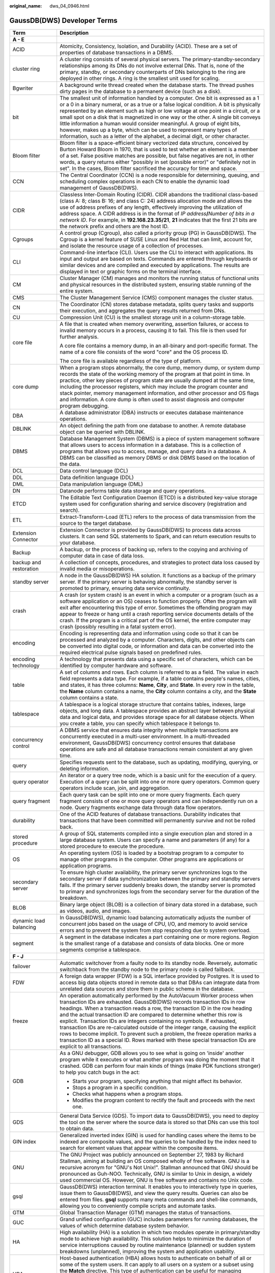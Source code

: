 :original_name: dws_04_0946.html

.. _dws_04_0946:

GaussDB(DWS) Developer Terms
============================

+-----------------------------------+--------------------------------------------------------------------------------------------------------------------------------------------------------------------------------------------------------------------------------------------------------------------------------------------------------------------------------------------------------------------------------------------------------------------------------------------------------------------------------------------------------------------------------------------------------------------------------------------------------------------------------------------------------------------------------------+
| Term                              | Description                                                                                                                                                                                                                                                                                                                                                                                                                                                                                                                                                                                                                                                                          |
+===================================+======================================================================================================================================================================================================================================================================================================================================================================================================================================================================================================================================================================================================================================================================================+
| **A - E**                         |                                                                                                                                                                                                                                                                                                                                                                                                                                                                                                                                                                                                                                                                                      |
+-----------------------------------+--------------------------------------------------------------------------------------------------------------------------------------------------------------------------------------------------------------------------------------------------------------------------------------------------------------------------------------------------------------------------------------------------------------------------------------------------------------------------------------------------------------------------------------------------------------------------------------------------------------------------------------------------------------------------------------+
| ACID                              | Atomicity, Consistency, Isolation, and Durability (ACID). These are a set of properties of database transactions in a DBMS.                                                                                                                                                                                                                                                                                                                                                                                                                                                                                                                                                          |
+-----------------------------------+--------------------------------------------------------------------------------------------------------------------------------------------------------------------------------------------------------------------------------------------------------------------------------------------------------------------------------------------------------------------------------------------------------------------------------------------------------------------------------------------------------------------------------------------------------------------------------------------------------------------------------------------------------------------------------------+
| cluster ring                      | A cluster ring consists of several physical servers. The primary-standby-secondary relationships among its DNs do not involve external DNs. That is, none of the primary, standby, or secondary counterparts of DNs belonging to the ring are deployed in other rings. A ring is the smallest unit used for scaling.                                                                                                                                                                                                                                                                                                                                                                 |
+-----------------------------------+--------------------------------------------------------------------------------------------------------------------------------------------------------------------------------------------------------------------------------------------------------------------------------------------------------------------------------------------------------------------------------------------------------------------------------------------------------------------------------------------------------------------------------------------------------------------------------------------------------------------------------------------------------------------------------------+
| Bgwriter                          | A background write thread created when the database starts. The thread pushes dirty pages in the database to a permanent device (such as a disk).                                                                                                                                                                                                                                                                                                                                                                                                                                                                                                                                    |
+-----------------------------------+--------------------------------------------------------------------------------------------------------------------------------------------------------------------------------------------------------------------------------------------------------------------------------------------------------------------------------------------------------------------------------------------------------------------------------------------------------------------------------------------------------------------------------------------------------------------------------------------------------------------------------------------------------------------------------------+
| bit                               | The smallest unit of information handled by a computer. One bit is expressed as a 1 or a 0 in a binary numeral, or as a true or a false logical condition. A bit is physically represented by an element such as high or low voltage at one point in a circuit, or a small spot on a disk that is magnetized in one way or the other. A single bit conveys little information a human would consider meaningful. A group of eight bits, however, makes up a byte, which can be used to represent many types of information, such as a letter of the alphabet, a decimal digit, or other character.                                                                                   |
+-----------------------------------+--------------------------------------------------------------------------------------------------------------------------------------------------------------------------------------------------------------------------------------------------------------------------------------------------------------------------------------------------------------------------------------------------------------------------------------------------------------------------------------------------------------------------------------------------------------------------------------------------------------------------------------------------------------------------------------+
| Bloom filter                      | Bloom filter is a space-efficient binary vectorized data structure, conceived by Burton Howard Bloom in 1970, that is used to test whether an element is a member of a set. False positive matches are possible, but false negatives are not, in other words, a query returns either "possibly in set (possible error)" or "definitely not in set". In the cases, Bloom filter sacrificed the accuracy for time and space.                                                                                                                                                                                                                                                           |
+-----------------------------------+--------------------------------------------------------------------------------------------------------------------------------------------------------------------------------------------------------------------------------------------------------------------------------------------------------------------------------------------------------------------------------------------------------------------------------------------------------------------------------------------------------------------------------------------------------------------------------------------------------------------------------------------------------------------------------------+
| CCN                               | The Central Coordinator (CCN) is a node responsible for determining, queuing, and scheduling complex operations in each CN to enable the dynamic load management of GaussDB(DWS).                                                                                                                                                                                                                                                                                                                                                                                                                                                                                                    |
+-----------------------------------+--------------------------------------------------------------------------------------------------------------------------------------------------------------------------------------------------------------------------------------------------------------------------------------------------------------------------------------------------------------------------------------------------------------------------------------------------------------------------------------------------------------------------------------------------------------------------------------------------------------------------------------------------------------------------------------+
| CIDR                              | Classless Inter-Domain Routing (CIDR). CIDR abandons the traditional class-based (class A: 8; class B: 16; and class C: 24) address allocation mode and allows the use of address prefixes of any length, effectively improving the utilization of address space. A CIDR address is in the format of *IP address*\ **/**\ *Number of bits in a network ID*. For example, in **192.168.23.35/21**, **21** indicates that the first 21 bits are the network prefix and others are the host ID.                                                                                                                                                                                         |
+-----------------------------------+--------------------------------------------------------------------------------------------------------------------------------------------------------------------------------------------------------------------------------------------------------------------------------------------------------------------------------------------------------------------------------------------------------------------------------------------------------------------------------------------------------------------------------------------------------------------------------------------------------------------------------------------------------------------------------------+
| Cgroups                           | A control group (Cgroup), also called a priority group (PG) in GaussDB(DWS). The Cgroup is a kernel feature of SUSE Linux and Red Hat that can limit, account for, and isolate the resource usage of a collection of processes.                                                                                                                                                                                                                                                                                                                                                                                                                                                      |
+-----------------------------------+--------------------------------------------------------------------------------------------------------------------------------------------------------------------------------------------------------------------------------------------------------------------------------------------------------------------------------------------------------------------------------------------------------------------------------------------------------------------------------------------------------------------------------------------------------------------------------------------------------------------------------------------------------------------------------------+
| CLI                               | Command-line interface (CLI). Users use the CLI to interact with applications. Its input and output are based on texts. Commands are entered through keyboards or similar devices and are compiled and executed by applications. The results are displayed in text or graphic forms on the terminal interface.                                                                                                                                                                                                                                                                                                                                                                       |
+-----------------------------------+--------------------------------------------------------------------------------------------------------------------------------------------------------------------------------------------------------------------------------------------------------------------------------------------------------------------------------------------------------------------------------------------------------------------------------------------------------------------------------------------------------------------------------------------------------------------------------------------------------------------------------------------------------------------------------------+
| CM                                | Cluster Manager (CM) manages and monitors the running status of functional units and physical resources in the distributed system, ensuring stable running of the entire system.                                                                                                                                                                                                                                                                                                                                                                                                                                                                                                     |
+-----------------------------------+--------------------------------------------------------------------------------------------------------------------------------------------------------------------------------------------------------------------------------------------------------------------------------------------------------------------------------------------------------------------------------------------------------------------------------------------------------------------------------------------------------------------------------------------------------------------------------------------------------------------------------------------------------------------------------------+
| CMS                               | The Cluster Management Service (CMS) component manages the cluster status.                                                                                                                                                                                                                                                                                                                                                                                                                                                                                                                                                                                                           |
+-----------------------------------+--------------------------------------------------------------------------------------------------------------------------------------------------------------------------------------------------------------------------------------------------------------------------------------------------------------------------------------------------------------------------------------------------------------------------------------------------------------------------------------------------------------------------------------------------------------------------------------------------------------------------------------------------------------------------------------+
| CN                                | The Coordinator (CN) stores database metadata, splits query tasks and supports their execution, and aggregates the query results returned from DNs.                                                                                                                                                                                                                                                                                                                                                                                                                                                                                                                                  |
+-----------------------------------+--------------------------------------------------------------------------------------------------------------------------------------------------------------------------------------------------------------------------------------------------------------------------------------------------------------------------------------------------------------------------------------------------------------------------------------------------------------------------------------------------------------------------------------------------------------------------------------------------------------------------------------------------------------------------------------+
| CU                                | Compression Unit (CU) is the smallest storage unit in a column-storage table.                                                                                                                                                                                                                                                                                                                                                                                                                                                                                                                                                                                                        |
+-----------------------------------+--------------------------------------------------------------------------------------------------------------------------------------------------------------------------------------------------------------------------------------------------------------------------------------------------------------------------------------------------------------------------------------------------------------------------------------------------------------------------------------------------------------------------------------------------------------------------------------------------------------------------------------------------------------------------------------+
| core file                         | A file that is created when memory overwriting, assertion failures, or access to invalid memory occurs in a process, causing it to fail. This file is then used for further analysis.                                                                                                                                                                                                                                                                                                                                                                                                                                                                                                |
|                                   |                                                                                                                                                                                                                                                                                                                                                                                                                                                                                                                                                                                                                                                                                      |
|                                   | A core file contains a memory dump, in an all-binary and port-specific format. The name of a core file consists of the word "core" and the OS process ID.                                                                                                                                                                                                                                                                                                                                                                                                                                                                                                                            |
|                                   |                                                                                                                                                                                                                                                                                                                                                                                                                                                                                                                                                                                                                                                                                      |
|                                   | The core file is available regardless of the type of platform.                                                                                                                                                                                                                                                                                                                                                                                                                                                                                                                                                                                                                       |
+-----------------------------------+--------------------------------------------------------------------------------------------------------------------------------------------------------------------------------------------------------------------------------------------------------------------------------------------------------------------------------------------------------------------------------------------------------------------------------------------------------------------------------------------------------------------------------------------------------------------------------------------------------------------------------------------------------------------------------------+
| core dump                         | When a program stops abnormally, the core dump, memory dump, or system dump records the state of the working memory of the program at that point in time. In practice, other key pieces of program state are usually dumped at the same time, including the processor registers, which may include the program counter and stack pointer, memory management information, and other processor and OS flags and information. A core dump is often used to assist diagnosis and computer program debugging.                                                                                                                                                                             |
+-----------------------------------+--------------------------------------------------------------------------------------------------------------------------------------------------------------------------------------------------------------------------------------------------------------------------------------------------------------------------------------------------------------------------------------------------------------------------------------------------------------------------------------------------------------------------------------------------------------------------------------------------------------------------------------------------------------------------------------+
| DBA                               | A database administrator (DBA) instructs or executes database maintenance operations.                                                                                                                                                                                                                                                                                                                                                                                                                                                                                                                                                                                                |
+-----------------------------------+--------------------------------------------------------------------------------------------------------------------------------------------------------------------------------------------------------------------------------------------------------------------------------------------------------------------------------------------------------------------------------------------------------------------------------------------------------------------------------------------------------------------------------------------------------------------------------------------------------------------------------------------------------------------------------------+
| DBLINK                            | An object defining the path from one database to another. A remote database object can be queried with DBLINK.                                                                                                                                                                                                                                                                                                                                                                                                                                                                                                                                                                       |
+-----------------------------------+--------------------------------------------------------------------------------------------------------------------------------------------------------------------------------------------------------------------------------------------------------------------------------------------------------------------------------------------------------------------------------------------------------------------------------------------------------------------------------------------------------------------------------------------------------------------------------------------------------------------------------------------------------------------------------------+
| DBMS                              | Database Management System (DBMS) is a piece of system management software that allows users to access information in a database. This is a collection of programs that allows you to access, manage, and query data in a database. A DBMS can be classified as memory DBMS or disk DBMS based on the location of the data.                                                                                                                                                                                                                                                                                                                                                          |
+-----------------------------------+--------------------------------------------------------------------------------------------------------------------------------------------------------------------------------------------------------------------------------------------------------------------------------------------------------------------------------------------------------------------------------------------------------------------------------------------------------------------------------------------------------------------------------------------------------------------------------------------------------------------------------------------------------------------------------------+
| DCL                               | Data control language (DCL)                                                                                                                                                                                                                                                                                                                                                                                                                                                                                                                                                                                                                                                          |
+-----------------------------------+--------------------------------------------------------------------------------------------------------------------------------------------------------------------------------------------------------------------------------------------------------------------------------------------------------------------------------------------------------------------------------------------------------------------------------------------------------------------------------------------------------------------------------------------------------------------------------------------------------------------------------------------------------------------------------------+
| DDL                               | Data definition language (DDL)                                                                                                                                                                                                                                                                                                                                                                                                                                                                                                                                                                                                                                                       |
+-----------------------------------+--------------------------------------------------------------------------------------------------------------------------------------------------------------------------------------------------------------------------------------------------------------------------------------------------------------------------------------------------------------------------------------------------------------------------------------------------------------------------------------------------------------------------------------------------------------------------------------------------------------------------------------------------------------------------------------+
| DML                               | Data manipulation language (DML)                                                                                                                                                                                                                                                                                                                                                                                                                                                                                                                                                                                                                                                     |
+-----------------------------------+--------------------------------------------------------------------------------------------------------------------------------------------------------------------------------------------------------------------------------------------------------------------------------------------------------------------------------------------------------------------------------------------------------------------------------------------------------------------------------------------------------------------------------------------------------------------------------------------------------------------------------------------------------------------------------------+
| DN                                | Datanode performs table data storage and query operations.                                                                                                                                                                                                                                                                                                                                                                                                                                                                                                                                                                                                                           |
+-----------------------------------+--------------------------------------------------------------------------------------------------------------------------------------------------------------------------------------------------------------------------------------------------------------------------------------------------------------------------------------------------------------------------------------------------------------------------------------------------------------------------------------------------------------------------------------------------------------------------------------------------------------------------------------------------------------------------------------+
| ETCD                              | The Editable Text Configuration Daemon (ETCD) is a distributed key-value storage system used for configuration sharing and service discovery (registration and search).                                                                                                                                                                                                                                                                                                                                                                                                                                                                                                              |
+-----------------------------------+--------------------------------------------------------------------------------------------------------------------------------------------------------------------------------------------------------------------------------------------------------------------------------------------------------------------------------------------------------------------------------------------------------------------------------------------------------------------------------------------------------------------------------------------------------------------------------------------------------------------------------------------------------------------------------------+
| ETL                               | Extract-Transform-Load (ETL) refers to the process of data transmission from the source to the target database.                                                                                                                                                                                                                                                                                                                                                                                                                                                                                                                                                                      |
+-----------------------------------+--------------------------------------------------------------------------------------------------------------------------------------------------------------------------------------------------------------------------------------------------------------------------------------------------------------------------------------------------------------------------------------------------------------------------------------------------------------------------------------------------------------------------------------------------------------------------------------------------------------------------------------------------------------------------------------+
| Extension Connector               | Extension Connector is provided by GaussDB(DWS) to process data across clusters. It can send SQL statements to Spark, and can return execution results to your database.                                                                                                                                                                                                                                                                                                                                                                                                                                                                                                             |
+-----------------------------------+--------------------------------------------------------------------------------------------------------------------------------------------------------------------------------------------------------------------------------------------------------------------------------------------------------------------------------------------------------------------------------------------------------------------------------------------------------------------------------------------------------------------------------------------------------------------------------------------------------------------------------------------------------------------------------------+
| Backup                            | A backup, or the process of backing up, refers to the copying and archiving of computer data in case of data loss.                                                                                                                                                                                                                                                                                                                                                                                                                                                                                                                                                                   |
+-----------------------------------+--------------------------------------------------------------------------------------------------------------------------------------------------------------------------------------------------------------------------------------------------------------------------------------------------------------------------------------------------------------------------------------------------------------------------------------------------------------------------------------------------------------------------------------------------------------------------------------------------------------------------------------------------------------------------------------+
| backup and restoration            | A collection of concepts, procedures, and strategies to protect data loss caused by invalid media or misoperations.                                                                                                                                                                                                                                                                                                                                                                                                                                                                                                                                                                  |
+-----------------------------------+--------------------------------------------------------------------------------------------------------------------------------------------------------------------------------------------------------------------------------------------------------------------------------------------------------------------------------------------------------------------------------------------------------------------------------------------------------------------------------------------------------------------------------------------------------------------------------------------------------------------------------------------------------------------------------------+
| standby server                    | A node in the GaussDB(DWS) HA solution. It functions as a backup of the primary server. If the primary server is behaving abnormally, the standby server is promoted to primary, ensuring data service continuity.                                                                                                                                                                                                                                                                                                                                                                                                                                                                   |
+-----------------------------------+--------------------------------------------------------------------------------------------------------------------------------------------------------------------------------------------------------------------------------------------------------------------------------------------------------------------------------------------------------------------------------------------------------------------------------------------------------------------------------------------------------------------------------------------------------------------------------------------------------------------------------------------------------------------------------------+
| crash                             | A crash (or system crash) is an event in which a computer or a program (such as a software application or an OS) ceases to function properly. Often the program will exit after encountering this type of error. Sometimes the offending program may appear to freeze or hang until a crash reporting service documents details of the crash. If the program is a critical part of the OS kernel, the entire computer may crash (possibly resulting in a fatal system error).                                                                                                                                                                                                        |
+-----------------------------------+--------------------------------------------------------------------------------------------------------------------------------------------------------------------------------------------------------------------------------------------------------------------------------------------------------------------------------------------------------------------------------------------------------------------------------------------------------------------------------------------------------------------------------------------------------------------------------------------------------------------------------------------------------------------------------------+
| encoding                          | Encoding is representing data and information using code so that it can be processed and analyzed by a computer. Characters, digits, and other objects can be converted into digital code, or information and data can be converted into the required electrical pulse signals based on predefined rules.                                                                                                                                                                                                                                                                                                                                                                            |
+-----------------------------------+--------------------------------------------------------------------------------------------------------------------------------------------------------------------------------------------------------------------------------------------------------------------------------------------------------------------------------------------------------------------------------------------------------------------------------------------------------------------------------------------------------------------------------------------------------------------------------------------------------------------------------------------------------------------------------------+
| encoding technology               | A technology that presents data using a specific set of characters, which can be identified by computer hardware and software.                                                                                                                                                                                                                                                                                                                                                                                                                                                                                                                                                       |
+-----------------------------------+--------------------------------------------------------------------------------------------------------------------------------------------------------------------------------------------------------------------------------------------------------------------------------------------------------------------------------------------------------------------------------------------------------------------------------------------------------------------------------------------------------------------------------------------------------------------------------------------------------------------------------------------------------------------------------------+
| table                             | A set of columns and rows. Each column is referred to as a field. The value in each field represents a data type. For example, if a table contains people's names, cities, and states, it has three columns: **Name**, **City**, and **State**. In every row in the table, the **Name** column contains a name, the **City** column contains a city, and the **State** column contains a state.                                                                                                                                                                                                                                                                                      |
+-----------------------------------+--------------------------------------------------------------------------------------------------------------------------------------------------------------------------------------------------------------------------------------------------------------------------------------------------------------------------------------------------------------------------------------------------------------------------------------------------------------------------------------------------------------------------------------------------------------------------------------------------------------------------------------------------------------------------------------+
| tablespace                        | A tablespace is a logical storage structure that contains tables, indexes, large objects, and long data. A tablespace provides an abstract layer between physical data and logical data, and provides storage space for all database objects. When you create a table, you can specify which tablespace it belongs to.                                                                                                                                                                                                                                                                                                                                                               |
+-----------------------------------+--------------------------------------------------------------------------------------------------------------------------------------------------------------------------------------------------------------------------------------------------------------------------------------------------------------------------------------------------------------------------------------------------------------------------------------------------------------------------------------------------------------------------------------------------------------------------------------------------------------------------------------------------------------------------------------+
| concurrency control               | A DBMS service that ensures data integrity when multiple transactions are concurrently executed in a multi-user environment. In a multi-threaded environment, GaussDB(DWS) concurrency control ensures that database operations are safe and all database transactions remain consistent at any given time.                                                                                                                                                                                                                                                                                                                                                                          |
+-----------------------------------+--------------------------------------------------------------------------------------------------------------------------------------------------------------------------------------------------------------------------------------------------------------------------------------------------------------------------------------------------------------------------------------------------------------------------------------------------------------------------------------------------------------------------------------------------------------------------------------------------------------------------------------------------------------------------------------+
| query                             | Specifies requests sent to the database, such as updating, modifying, querying, or deleting information.                                                                                                                                                                                                                                                                                                                                                                                                                                                                                                                                                                             |
+-----------------------------------+--------------------------------------------------------------------------------------------------------------------------------------------------------------------------------------------------------------------------------------------------------------------------------------------------------------------------------------------------------------------------------------------------------------------------------------------------------------------------------------------------------------------------------------------------------------------------------------------------------------------------------------------------------------------------------------+
| query operator                    | An iterator or a query tree node, which is a basic unit for the execution of a query. Execution of a query can be split into one or more query operators. Common query operators include scan, join, and aggregation.                                                                                                                                                                                                                                                                                                                                                                                                                                                                |
+-----------------------------------+--------------------------------------------------------------------------------------------------------------------------------------------------------------------------------------------------------------------------------------------------------------------------------------------------------------------------------------------------------------------------------------------------------------------------------------------------------------------------------------------------------------------------------------------------------------------------------------------------------------------------------------------------------------------------------------+
| query fragment                    | Each query task can be split into one or more query fragments. Each query fragment consists of one or more query operators and can independently run on a node. Query fragments exchange data through data flow operators.                                                                                                                                                                                                                                                                                                                                                                                                                                                           |
+-----------------------------------+--------------------------------------------------------------------------------------------------------------------------------------------------------------------------------------------------------------------------------------------------------------------------------------------------------------------------------------------------------------------------------------------------------------------------------------------------------------------------------------------------------------------------------------------------------------------------------------------------------------------------------------------------------------------------------------+
| durability                        | One of the ACID features of database transactions. Durability indicates that transactions that have been committed will permanently survive and not be rolled back.                                                                                                                                                                                                                                                                                                                                                                                                                                                                                                                  |
+-----------------------------------+--------------------------------------------------------------------------------------------------------------------------------------------------------------------------------------------------------------------------------------------------------------------------------------------------------------------------------------------------------------------------------------------------------------------------------------------------------------------------------------------------------------------------------------------------------------------------------------------------------------------------------------------------------------------------------------+
| stored procedure                  | A group of SQL statements compiled into a single execution plan and stored in a large database system. Users can specify a name and parameters (if any) for a stored procedure to execute the procedure.                                                                                                                                                                                                                                                                                                                                                                                                                                                                             |
+-----------------------------------+--------------------------------------------------------------------------------------------------------------------------------------------------------------------------------------------------------------------------------------------------------------------------------------------------------------------------------------------------------------------------------------------------------------------------------------------------------------------------------------------------------------------------------------------------------------------------------------------------------------------------------------------------------------------------------------+
| OS                                | An operating system (OS) is loaded by a bootstrap program to a computer to manage other programs in the computer. Other programs are applications or application programs.                                                                                                                                                                                                                                                                                                                                                                                                                                                                                                           |
+-----------------------------------+--------------------------------------------------------------------------------------------------------------------------------------------------------------------------------------------------------------------------------------------------------------------------------------------------------------------------------------------------------------------------------------------------------------------------------------------------------------------------------------------------------------------------------------------------------------------------------------------------------------------------------------------------------------------------------------+
| secondary server                  | To ensure high cluster availability, the primary server synchronizes logs to the secondary server if data synchronization between the primary and standby servers fails. If the primary server suddenly breaks down, the standby server is promoted to primary and synchronizes logs from the secondary server for the duration of the breakdown.                                                                                                                                                                                                                                                                                                                                    |
+-----------------------------------+--------------------------------------------------------------------------------------------------------------------------------------------------------------------------------------------------------------------------------------------------------------------------------------------------------------------------------------------------------------------------------------------------------------------------------------------------------------------------------------------------------------------------------------------------------------------------------------------------------------------------------------------------------------------------------------+
| BLOB                              | Binary large object (BLOB) is a collection of binary data stored in a database, such as videos, audio, and images.                                                                                                                                                                                                                                                                                                                                                                                                                                                                                                                                                                   |
+-----------------------------------+--------------------------------------------------------------------------------------------------------------------------------------------------------------------------------------------------------------------------------------------------------------------------------------------------------------------------------------------------------------------------------------------------------------------------------------------------------------------------------------------------------------------------------------------------------------------------------------------------------------------------------------------------------------------------------------+
| dynamic load balancing            | In GaussDB(DWS), dynamic load balancing automatically adjusts the number of concurrent jobs based on the usage of CPU, I/O, and memory to avoid service errors and to prevent the system from stop responding due to system overload.                                                                                                                                                                                                                                                                                                                                                                                                                                                |
+-----------------------------------+--------------------------------------------------------------------------------------------------------------------------------------------------------------------------------------------------------------------------------------------------------------------------------------------------------------------------------------------------------------------------------------------------------------------------------------------------------------------------------------------------------------------------------------------------------------------------------------------------------------------------------------------------------------------------------------+
| segment                           | A segment in the database indicates a part containing one or more regions. Region is the smallest range of a database and consists of data blocks. One or more segments comprise a tablespace.                                                                                                                                                                                                                                                                                                                                                                                                                                                                                       |
+-----------------------------------+--------------------------------------------------------------------------------------------------------------------------------------------------------------------------------------------------------------------------------------------------------------------------------------------------------------------------------------------------------------------------------------------------------------------------------------------------------------------------------------------------------------------------------------------------------------------------------------------------------------------------------------------------------------------------------------+
| **F - J**                         |                                                                                                                                                                                                                                                                                                                                                                                                                                                                                                                                                                                                                                                                                      |
+-----------------------------------+--------------------------------------------------------------------------------------------------------------------------------------------------------------------------------------------------------------------------------------------------------------------------------------------------------------------------------------------------------------------------------------------------------------------------------------------------------------------------------------------------------------------------------------------------------------------------------------------------------------------------------------------------------------------------------------+
| failover                          | Automatic switchover from a faulty node to its standby node. Reversely, automatic switchback from the standby node to the primary node is called failback.                                                                                                                                                                                                                                                                                                                                                                                                                                                                                                                           |
+-----------------------------------+--------------------------------------------------------------------------------------------------------------------------------------------------------------------------------------------------------------------------------------------------------------------------------------------------------------------------------------------------------------------------------------------------------------------------------------------------------------------------------------------------------------------------------------------------------------------------------------------------------------------------------------------------------------------------------------+
| FDW                               | A foreign data wrapper (FDW) is a SQL interface provided by Postgres. It is used to access big data objects stored in remote data so that DBAs can integrate data from unrelated data sources and store them in public schema in the database.                                                                                                                                                                                                                                                                                                                                                                                                                                       |
+-----------------------------------+--------------------------------------------------------------------------------------------------------------------------------------------------------------------------------------------------------------------------------------------------------------------------------------------------------------------------------------------------------------------------------------------------------------------------------------------------------------------------------------------------------------------------------------------------------------------------------------------------------------------------------------------------------------------------------------+
| freeze                            | An operation automatically performed by the AutoVacuum Worker process when transaction IDs are exhausted. GaussDB(DWS) records transaction IDs in row headings. When a transaction reads a row, the transaction ID in the row heading and the actual transaction ID are compared to determine whether this row is explicit. Transaction IDs are integers containing no symbols. If exhausted, transaction IDs are re-calculated outside of the integer range, causing the explicit rows to become implicit. To prevent such a problem, the freeze operation marks a transaction ID as a special ID. Rows marked with these special transaction IDs are explicit to all transactions. |
+-----------------------------------+--------------------------------------------------------------------------------------------------------------------------------------------------------------------------------------------------------------------------------------------------------------------------------------------------------------------------------------------------------------------------------------------------------------------------------------------------------------------------------------------------------------------------------------------------------------------------------------------------------------------------------------------------------------------------------------+
| GDB                               | As a GNU debugger, GDB allows you to see what is going on 'inside' another program while it executes or what another program was doing the moment that it crashed. GDB can perform four main kinds of things (make PDK functions stronger) to help you catch bugs in the act:                                                                                                                                                                                                                                                                                                                                                                                                        |
|                                   |                                                                                                                                                                                                                                                                                                                                                                                                                                                                                                                                                                                                                                                                                      |
|                                   | -  Starts your program, specifying anything that might affect its behavior.                                                                                                                                                                                                                                                                                                                                                                                                                                                                                                                                                                                                          |
|                                   |                                                                                                                                                                                                                                                                                                                                                                                                                                                                                                                                                                                                                                                                                      |
|                                   | -  Stops a program in a specific condition.                                                                                                                                                                                                                                                                                                                                                                                                                                                                                                                                                                                                                                          |
|                                   |                                                                                                                                                                                                                                                                                                                                                                                                                                                                                                                                                                                                                                                                                      |
|                                   | -  Checks what happens when a program stops.                                                                                                                                                                                                                                                                                                                                                                                                                                                                                                                                                                                                                                         |
|                                   |                                                                                                                                                                                                                                                                                                                                                                                                                                                                                                                                                                                                                                                                                      |
|                                   | -  Modifies the program content to rectify the fault and proceeds with the next one.                                                                                                                                                                                                                                                                                                                                                                                                                                                                                                                                                                                                 |
+-----------------------------------+--------------------------------------------------------------------------------------------------------------------------------------------------------------------------------------------------------------------------------------------------------------------------------------------------------------------------------------------------------------------------------------------------------------------------------------------------------------------------------------------------------------------------------------------------------------------------------------------------------------------------------------------------------------------------------------+
| GDS                               | General Data Service (GDS). To import data to GaussDB(DWS), you need to deploy the tool on the server where the source data is stored so that DNs can use this tool to obtain data.                                                                                                                                                                                                                                                                                                                                                                                                                                                                                                  |
+-----------------------------------+--------------------------------------------------------------------------------------------------------------------------------------------------------------------------------------------------------------------------------------------------------------------------------------------------------------------------------------------------------------------------------------------------------------------------------------------------------------------------------------------------------------------------------------------------------------------------------------------------------------------------------------------------------------------------------------+
| GIN index                         | Generalized inverted index (GIN) is used for handling cases where the items to be indexed are composite values, and the queries to be handled by the index need to search for element values that appear within the composite items.                                                                                                                                                                                                                                                                                                                                                                                                                                                 |
+-----------------------------------+--------------------------------------------------------------------------------------------------------------------------------------------------------------------------------------------------------------------------------------------------------------------------------------------------------------------------------------------------------------------------------------------------------------------------------------------------------------------------------------------------------------------------------------------------------------------------------------------------------------------------------------------------------------------------------------+
| GNU                               | The GNU Project was publicly announced on September 27, 1983 by Richard Stallman, aiming at building an OS composed wholly of free software. GNU is a recursive acronym for "GNU's Not Unix!". Stallman announced that GNU should be pronounced as Guh-NOO. Technically, GNU is similar to Unix in design, a widely used commercial OS. However, GNU is free software and contains no Unix code.                                                                                                                                                                                                                                                                                     |
+-----------------------------------+--------------------------------------------------------------------------------------------------------------------------------------------------------------------------------------------------------------------------------------------------------------------------------------------------------------------------------------------------------------------------------------------------------------------------------------------------------------------------------------------------------------------------------------------------------------------------------------------------------------------------------------------------------------------------------------+
| gsql                              | GaussDB(DWS) interaction terminal. It enables you to interactively type in queries, issue them to GaussDB(DWS), and view the query results. Queries can also be entered from files. **gsql** supports many meta commands and shell-like commands, allowing you to conveniently compile scripts and automate tasks.                                                                                                                                                                                                                                                                                                                                                                   |
+-----------------------------------+--------------------------------------------------------------------------------------------------------------------------------------------------------------------------------------------------------------------------------------------------------------------------------------------------------------------------------------------------------------------------------------------------------------------------------------------------------------------------------------------------------------------------------------------------------------------------------------------------------------------------------------------------------------------------------------+
| GTM                               | Global Transaction Manager (GTM) manages the status of transactions.                                                                                                                                                                                                                                                                                                                                                                                                                                                                                                                                                                                                                 |
+-----------------------------------+--------------------------------------------------------------------------------------------------------------------------------------------------------------------------------------------------------------------------------------------------------------------------------------------------------------------------------------------------------------------------------------------------------------------------------------------------------------------------------------------------------------------------------------------------------------------------------------------------------------------------------------------------------------------------------------+
| GUC                               | Grand unified configuration (GUC) includes parameters for running databases, the values of which determine database system behavior.                                                                                                                                                                                                                                                                                                                                                                                                                                                                                                                                                 |
+-----------------------------------+--------------------------------------------------------------------------------------------------------------------------------------------------------------------------------------------------------------------------------------------------------------------------------------------------------------------------------------------------------------------------------------------------------------------------------------------------------------------------------------------------------------------------------------------------------------------------------------------------------------------------------------------------------------------------------------+
| HA                                | High availability (HA) is a solution in which two modules operate in primary/standby mode to achieve high availability. This solution helps to minimize the duration of service interruptions caused by routine maintenance (planned) or sudden system breakdowns (unplanned), improving the system and application usability.                                                                                                                                                                                                                                                                                                                                                       |
+-----------------------------------+--------------------------------------------------------------------------------------------------------------------------------------------------------------------------------------------------------------------------------------------------------------------------------------------------------------------------------------------------------------------------------------------------------------------------------------------------------------------------------------------------------------------------------------------------------------------------------------------------------------------------------------------------------------------------------------+
| HBA                               | Host-based authentication (HBA) allows hosts to authenticate on behalf of all or some of the system users. It can apply to all users on a system or a subset using the **Match** directive. This type of authentication can be useful for managing computing clusters and other fairly homogenous pools of machines. In all, three files on the server and one on the client must be modified to prepare for host-based authentication.                                                                                                                                                                                                                                              |
+-----------------------------------+--------------------------------------------------------------------------------------------------------------------------------------------------------------------------------------------------------------------------------------------------------------------------------------------------------------------------------------------------------------------------------------------------------------------------------------------------------------------------------------------------------------------------------------------------------------------------------------------------------------------------------------------------------------------------------------+
| HDFS                              | Hadoop Distributed File System (HDFS) is a subproject of Apache Hadoop. HDFS is highly fault tolerant and is designed to run on low-end hardware. The HDFS provides high-throughput access to large data sets and is ideal for applications having large data sets.                                                                                                                                                                                                                                                                                                                                                                                                                  |
+-----------------------------------+--------------------------------------------------------------------------------------------------------------------------------------------------------------------------------------------------------------------------------------------------------------------------------------------------------------------------------------------------------------------------------------------------------------------------------------------------------------------------------------------------------------------------------------------------------------------------------------------------------------------------------------------------------------------------------------+
| server                            | A combination of hardware and software designed for providing clients with services. This word alone refers to the computer running the server OS, or the software or dedicated hardware providing services.                                                                                                                                                                                                                                                                                                                                                                                                                                                                         |
+-----------------------------------+--------------------------------------------------------------------------------------------------------------------------------------------------------------------------------------------------------------------------------------------------------------------------------------------------------------------------------------------------------------------------------------------------------------------------------------------------------------------------------------------------------------------------------------------------------------------------------------------------------------------------------------------------------------------------------------+
| advanced package                  | Logical and functional stored procedures and functions provided by GaussDB(DWS).                                                                                                                                                                                                                                                                                                                                                                                                                                                                                                                                                                                                     |
+-----------------------------------+--------------------------------------------------------------------------------------------------------------------------------------------------------------------------------------------------------------------------------------------------------------------------------------------------------------------------------------------------------------------------------------------------------------------------------------------------------------------------------------------------------------------------------------------------------------------------------------------------------------------------------------------------------------------------------------+
| isolation                         | One of the ACID features of database transactions. Isolation means that the operations inside a transaction and data used are isolated from other concurrent transactions. The concurrent transactions do not affect each other.                                                                                                                                                                                                                                                                                                                                                                                                                                                     |
+-----------------------------------+--------------------------------------------------------------------------------------------------------------------------------------------------------------------------------------------------------------------------------------------------------------------------------------------------------------------------------------------------------------------------------------------------------------------------------------------------------------------------------------------------------------------------------------------------------------------------------------------------------------------------------------------------------------------------------------+
| relational database               | A database created using a relational model. It processes data using methods of set algebra.                                                                                                                                                                                                                                                                                                                                                                                                                                                                                                                                                                                         |
+-----------------------------------+--------------------------------------------------------------------------------------------------------------------------------------------------------------------------------------------------------------------------------------------------------------------------------------------------------------------------------------------------------------------------------------------------------------------------------------------------------------------------------------------------------------------------------------------------------------------------------------------------------------------------------------------------------------------------------------+
| archive thread                    | A thread started when the archive function is enabled on a database. The thread archives database logs to a specified path.                                                                                                                                                                                                                                                                                                                                                                                                                                                                                                                                                          |
+-----------------------------------+--------------------------------------------------------------------------------------------------------------------------------------------------------------------------------------------------------------------------------------------------------------------------------------------------------------------------------------------------------------------------------------------------------------------------------------------------------------------------------------------------------------------------------------------------------------------------------------------------------------------------------------------------------------------------------------+
| failover                          | The automatic substitution of a functionally equivalent system component for a failed one. The system component can be a processor, server, network, or database.                                                                                                                                                                                                                                                                                                                                                                                                                                                                                                                    |
+-----------------------------------+--------------------------------------------------------------------------------------------------------------------------------------------------------------------------------------------------------------------------------------------------------------------------------------------------------------------------------------------------------------------------------------------------------------------------------------------------------------------------------------------------------------------------------------------------------------------------------------------------------------------------------------------------------------------------------------+
| environment variable              | An environment variable defines the part of the environment in which a process runs. For example, it can define the part of the environment as the main directory, command search path, terminal that is in use, or the current time zone.                                                                                                                                                                                                                                                                                                                                                                                                                                           |
+-----------------------------------+--------------------------------------------------------------------------------------------------------------------------------------------------------------------------------------------------------------------------------------------------------------------------------------------------------------------------------------------------------------------------------------------------------------------------------------------------------------------------------------------------------------------------------------------------------------------------------------------------------------------------------------------------------------------------------------+
| checkpoint                        | A mechanism that stores data in the database memory to disks at a certain time. GaussDB(DWS) periodically stores the data of committed and uncommitted transactions to disks. The data and redo logs can be used for database restoration if a database restarts or breaks down.                                                                                                                                                                                                                                                                                                                                                                                                     |
+-----------------------------------+--------------------------------------------------------------------------------------------------------------------------------------------------------------------------------------------------------------------------------------------------------------------------------------------------------------------------------------------------------------------------------------------------------------------------------------------------------------------------------------------------------------------------------------------------------------------------------------------------------------------------------------------------------------------------------------+
| encryption                        | A function hiding information content during data transmission to prevent the unauthorized use of the information.                                                                                                                                                                                                                                                                                                                                                                                                                                                                                                                                                                   |
+-----------------------------------+--------------------------------------------------------------------------------------------------------------------------------------------------------------------------------------------------------------------------------------------------------------------------------------------------------------------------------------------------------------------------------------------------------------------------------------------------------------------------------------------------------------------------------------------------------------------------------------------------------------------------------------------------------------------------------------+
| node                              | Cluster nodes (or nodes) are physical and virtual severs that make up the GaussDB(DWS) cluster environment.                                                                                                                                                                                                                                                                                                                                                                                                                                                                                                                                                                          |
+-----------------------------------+--------------------------------------------------------------------------------------------------------------------------------------------------------------------------------------------------------------------------------------------------------------------------------------------------------------------------------------------------------------------------------------------------------------------------------------------------------------------------------------------------------------------------------------------------------------------------------------------------------------------------------------------------------------------------------------+
| error correction                  | A technique that automatically detects and corrects errors in software and data streams to improve system stability and reliability.                                                                                                                                                                                                                                                                                                                                                                                                                                                                                                                                                 |
+-----------------------------------+--------------------------------------------------------------------------------------------------------------------------------------------------------------------------------------------------------------------------------------------------------------------------------------------------------------------------------------------------------------------------------------------------------------------------------------------------------------------------------------------------------------------------------------------------------------------------------------------------------------------------------------------------------------------------------------+
| process                           | An instance of a computer program that is being executed. A process may be made up of multiple threads of execution. Other processes cannot use a thread occupied by the process.                                                                                                                                                                                                                                                                                                                                                                                                                                                                                                    |
+-----------------------------------+--------------------------------------------------------------------------------------------------------------------------------------------------------------------------------------------------------------------------------------------------------------------------------------------------------------------------------------------------------------------------------------------------------------------------------------------------------------------------------------------------------------------------------------------------------------------------------------------------------------------------------------------------------------------------------------+
| PITR                              | Point-In-Time Recovery (PITR) is a backup and restoration feature of GaussDB(DWS). Data can be restored to a specified point in time if backup data and WAL logs are normal.                                                                                                                                                                                                                                                                                                                                                                                                                                                                                                         |
+-----------------------------------+--------------------------------------------------------------------------------------------------------------------------------------------------------------------------------------------------------------------------------------------------------------------------------------------------------------------------------------------------------------------------------------------------------------------------------------------------------------------------------------------------------------------------------------------------------------------------------------------------------------------------------------------------------------------------------------+
| record                            | In a relational database, a record corresponds to data in each row of a table.                                                                                                                                                                                                                                                                                                                                                                                                                                                                                                                                                                                                       |
+-----------------------------------+--------------------------------------------------------------------------------------------------------------------------------------------------------------------------------------------------------------------------------------------------------------------------------------------------------------------------------------------------------------------------------------------------------------------------------------------------------------------------------------------------------------------------------------------------------------------------------------------------------------------------------------------------------------------------------------+
| cluster                           | A cluster is an independent system consisting of servers and other resources, ensuring high availability. In certain conditions, clusters can implement load balancing and concurrent processing of transactions.                                                                                                                                                                                                                                                                                                                                                                                                                                                                    |
+-----------------------------------+--------------------------------------------------------------------------------------------------------------------------------------------------------------------------------------------------------------------------------------------------------------------------------------------------------------------------------------------------------------------------------------------------------------------------------------------------------------------------------------------------------------------------------------------------------------------------------------------------------------------------------------------------------------------------------------+
| **K - O**                         |                                                                                                                                                                                                                                                                                                                                                                                                                                                                                                                                                                                                                                                                                      |
+-----------------------------------+--------------------------------------------------------------------------------------------------------------------------------------------------------------------------------------------------------------------------------------------------------------------------------------------------------------------------------------------------------------------------------------------------------------------------------------------------------------------------------------------------------------------------------------------------------------------------------------------------------------------------------------------------------------------------------------+
| LLVM                              | LLVM is short for Low Level Virtual Machine. Low Level Virtual Machine (LLVM) is a compiler framework written in C++ and is designed to optimize the compile-time, link-time, run-time, and idle-time of programs that are written in arbitrary programming languages. It is open to developers and compatible with existing scripts.                                                                                                                                                                                                                                                                                                                                                |
|                                   |                                                                                                                                                                                                                                                                                                                                                                                                                                                                                                                                                                                                                                                                                      |
|                                   | GaussDB(DWS) LLVM dynamic compilation can be used to generate customized machine code for each query to replace original common functions. Query performance is improved by reducing redundant judgment conditions and virtual function invocation, and by making local data more accurate during actual queries.                                                                                                                                                                                                                                                                                                                                                                    |
+-----------------------------------+--------------------------------------------------------------------------------------------------------------------------------------------------------------------------------------------------------------------------------------------------------------------------------------------------------------------------------------------------------------------------------------------------------------------------------------------------------------------------------------------------------------------------------------------------------------------------------------------------------------------------------------------------------------------------------------+
| LVS                               | Linux Virtual Server (LVS), a virtual server cluster system, is used for balancing the load of a cluster.                                                                                                                                                                                                                                                                                                                                                                                                                                                                                                                                                                            |
+-----------------------------------+--------------------------------------------------------------------------------------------------------------------------------------------------------------------------------------------------------------------------------------------------------------------------------------------------------------------------------------------------------------------------------------------------------------------------------------------------------------------------------------------------------------------------------------------------------------------------------------------------------------------------------------------------------------------------------------+
| logical replication               | Data synchronization mode between primary and standby databases or between two clusters. Different from physical replication which replays physical logs, logical replication transfers logical logs between two clusters or synchronizes data through SQL statements in logical logs.                                                                                                                                                                                                                                                                                                                                                                                               |
+-----------------------------------+--------------------------------------------------------------------------------------------------------------------------------------------------------------------------------------------------------------------------------------------------------------------------------------------------------------------------------------------------------------------------------------------------------------------------------------------------------------------------------------------------------------------------------------------------------------------------------------------------------------------------------------------------------------------------------------+
| logical log                       | Logs recording database changes made through SQL statements. Generally, the changes are logged at the row level. Logical logs are different from physical logs that record changes of physical pages.                                                                                                                                                                                                                                                                                                                                                                                                                                                                                |
+-----------------------------------+--------------------------------------------------------------------------------------------------------------------------------------------------------------------------------------------------------------------------------------------------------------------------------------------------------------------------------------------------------------------------------------------------------------------------------------------------------------------------------------------------------------------------------------------------------------------------------------------------------------------------------------------------------------------------------------+
| logical decoding                  | Logic decoding is a process of extracting all permanent changes in database tables into a clear and easy-to-understand format by decoding Xlogs.                                                                                                                                                                                                                                                                                                                                                                                                                                                                                                                                     |
+-----------------------------------+--------------------------------------------------------------------------------------------------------------------------------------------------------------------------------------------------------------------------------------------------------------------------------------------------------------------------------------------------------------------------------------------------------------------------------------------------------------------------------------------------------------------------------------------------------------------------------------------------------------------------------------------------------------------------------------+
| logical replication slot          | In a logical replication process, logic replication slots are used to prevent Xlogs from being reclaimed by the system or **VACUUM**. In GaussDB(DWS), a logical replication slot is an object that records logical decoding positions. It can be created, deleted, read, and pushed by invoking SQL functions.                                                                                                                                                                                                                                                                                                                                                                      |
+-----------------------------------+--------------------------------------------------------------------------------------------------------------------------------------------------------------------------------------------------------------------------------------------------------------------------------------------------------------------------------------------------------------------------------------------------------------------------------------------------------------------------------------------------------------------------------------------------------------------------------------------------------------------------------------------------------------------------------------+
| MPP                               | Massive Parallel Processing (MPP) refers to cluster architecture that consists of multiple machines. The architecture is also called a cluster system.                                                                                                                                                                                                                                                                                                                                                                                                                                                                                                                               |
+-----------------------------------+--------------------------------------------------------------------------------------------------------------------------------------------------------------------------------------------------------------------------------------------------------------------------------------------------------------------------------------------------------------------------------------------------------------------------------------------------------------------------------------------------------------------------------------------------------------------------------------------------------------------------------------------------------------------------------------+
| MVCC                              | Multi-Version Concurrency Control (MVCC) is a protocol that allows a tuple to have multiple versions, on which different query operations can be performed. A basic advantage is that read and write operations do not conflict.                                                                                                                                                                                                                                                                                                                                                                                                                                                     |
+-----------------------------------+--------------------------------------------------------------------------------------------------------------------------------------------------------------------------------------------------------------------------------------------------------------------------------------------------------------------------------------------------------------------------------------------------------------------------------------------------------------------------------------------------------------------------------------------------------------------------------------------------------------------------------------------------------------------------------------+
| NameNode                          | The NameNode is the centerpiece of a Hadoop file system, managing the namespace of the file system and client access to files.                                                                                                                                                                                                                                                                                                                                                                                                                                                                                                                                                       |
+-----------------------------------+--------------------------------------------------------------------------------------------------------------------------------------------------------------------------------------------------------------------------------------------------------------------------------------------------------------------------------------------------------------------------------------------------------------------------------------------------------------------------------------------------------------------------------------------------------------------------------------------------------------------------------------------------------------------------------------+
| Node Group                        | In GaussDB(DWS), a Node Group refers to a DN set, which is a sub-cluster. Node Groups can be classified into Storage Node Groups, which store local table data; and Computing Node Groups, which perform aggregation and join for queries.                                                                                                                                                                                                                                                                                                                                                                                                                                           |
+-----------------------------------+--------------------------------------------------------------------------------------------------------------------------------------------------------------------------------------------------------------------------------------------------------------------------------------------------------------------------------------------------------------------------------------------------------------------------------------------------------------------------------------------------------------------------------------------------------------------------------------------------------------------------------------------------------------------------------------+
| OLAP                              | Online analytical processing (OLAP) is the most important application in the database warehouse system. It is dedicated to complex analytical operations, helps decision makers and executives to make decisions, and rapidly and flexibly processes complex queries involving a great amount of data based on analysts' requirements. In addition, the OLAP provides decision makers with query results that are easy to understand, allowing them to learn the operating status of the enterprise. These decision makers can then produce informed and accurate solutions based on the query results.                                                                              |
+-----------------------------------+--------------------------------------------------------------------------------------------------------------------------------------------------------------------------------------------------------------------------------------------------------------------------------------------------------------------------------------------------------------------------------------------------------------------------------------------------------------------------------------------------------------------------------------------------------------------------------------------------------------------------------------------------------------------------------------+
| OM                                | Operations Management (OM) provides management interfaces and tools for routine maintenance and configuration management of the cluster.                                                                                                                                                                                                                                                                                                                                                                                                                                                                                                                                             |
+-----------------------------------+--------------------------------------------------------------------------------------------------------------------------------------------------------------------------------------------------------------------------------------------------------------------------------------------------------------------------------------------------------------------------------------------------------------------------------------------------------------------------------------------------------------------------------------------------------------------------------------------------------------------------------------------------------------------------------------+
| ORC                               | Optimized Row Columnar (ORC) is a widely used file format for structured data in a Hadoop system. It was introduced from the Hadoop HIVE project.                                                                                                                                                                                                                                                                                                                                                                                                                                                                                                                                    |
+-----------------------------------+--------------------------------------------------------------------------------------------------------------------------------------------------------------------------------------------------------------------------------------------------------------------------------------------------------------------------------------------------------------------------------------------------------------------------------------------------------------------------------------------------------------------------------------------------------------------------------------------------------------------------------------------------------------------------------------+
| client                            | A computer or program that accesses or requests services from another computer or program.                                                                                                                                                                                                                                                                                                                                                                                                                                                                                                                                                                                           |
+-----------------------------------+--------------------------------------------------------------------------------------------------------------------------------------------------------------------------------------------------------------------------------------------------------------------------------------------------------------------------------------------------------------------------------------------------------------------------------------------------------------------------------------------------------------------------------------------------------------------------------------------------------------------------------------------------------------------------------------+
| free space management             | A mechanism for managing free space in a table. This mechanism enables the database system to record free space in each table and establish an easy-to-search data structure, accelerating operations (such as INSERT) performed on the free space.                                                                                                                                                                                                                                                                                                                                                                                                                                  |
+-----------------------------------+--------------------------------------------------------------------------------------------------------------------------------------------------------------------------------------------------------------------------------------------------------------------------------------------------------------------------------------------------------------------------------------------------------------------------------------------------------------------------------------------------------------------------------------------------------------------------------------------------------------------------------------------------------------------------------------+
| cross-cluster                     | In GaussDB(DWS), users can access data in other DBMS through foreign tables or using an Extension Connector. Such access is cross-cluster.                                                                                                                                                                                                                                                                                                                                                                                                                                                                                                                                           |
+-----------------------------------+--------------------------------------------------------------------------------------------------------------------------------------------------------------------------------------------------------------------------------------------------------------------------------------------------------------------------------------------------------------------------------------------------------------------------------------------------------------------------------------------------------------------------------------------------------------------------------------------------------------------------------------------------------------------------------------+
| junk tuple                        | A tuple that is deleted using the **DELETE** and **UPDATE** statements. When deleting a tuple, GaussDB(DWS) only marks the tuples that are to be cleared. The Vacuum thread will then periodically clear these junk tuples.                                                                                                                                                                                                                                                                                                                                                                                                                                                          |
+-----------------------------------+--------------------------------------------------------------------------------------------------------------------------------------------------------------------------------------------------------------------------------------------------------------------------------------------------------------------------------------------------------------------------------------------------------------------------------------------------------------------------------------------------------------------------------------------------------------------------------------------------------------------------------------------------------------------------------------+
| column                            | An equivalent concept of "field". A database table consists of one or more columns. Together they describe all attributes of a record in the table.                                                                                                                                                                                                                                                                                                                                                                                                                                                                                                                                  |
+-----------------------------------+--------------------------------------------------------------------------------------------------------------------------------------------------------------------------------------------------------------------------------------------------------------------------------------------------------------------------------------------------------------------------------------------------------------------------------------------------------------------------------------------------------------------------------------------------------------------------------------------------------------------------------------------------------------------------------------+
| logical node                      | Multiple logical nodes can be installed on the same node. A logical node is a database instance.                                                                                                                                                                                                                                                                                                                                                                                                                                                                                                                                                                                     |
+-----------------------------------+--------------------------------------------------------------------------------------------------------------------------------------------------------------------------------------------------------------------------------------------------------------------------------------------------------------------------------------------------------------------------------------------------------------------------------------------------------------------------------------------------------------------------------------------------------------------------------------------------------------------------------------------------------------------------------------+
| schema                            | Collection of database objects, including logical structures, such as tables, views, sequences, stored procedures, synonyms, indexes, clusters, and database links.                                                                                                                                                                                                                                                                                                                                                                                                                                                                                                                  |
+-----------------------------------+--------------------------------------------------------------------------------------------------------------------------------------------------------------------------------------------------------------------------------------------------------------------------------------------------------------------------------------------------------------------------------------------------------------------------------------------------------------------------------------------------------------------------------------------------------------------------------------------------------------------------------------------------------------------------------------+
| schema file                       | A SQL file that determines the database structure.                                                                                                                                                                                                                                                                                                                                                                                                                                                                                                                                                                                                                                   |
+-----------------------------------+--------------------------------------------------------------------------------------------------------------------------------------------------------------------------------------------------------------------------------------------------------------------------------------------------------------------------------------------------------------------------------------------------------------------------------------------------------------------------------------------------------------------------------------------------------------------------------------------------------------------------------------------------------------------------------------+
| **P - T**                         |                                                                                                                                                                                                                                                                                                                                                                                                                                                                                                                                                                                                                                                                                      |
+-----------------------------------+--------------------------------------------------------------------------------------------------------------------------------------------------------------------------------------------------------------------------------------------------------------------------------------------------------------------------------------------------------------------------------------------------------------------------------------------------------------------------------------------------------------------------------------------------------------------------------------------------------------------------------------------------------------------------------------+
| Page                              | Minimum memory unit for row storage in the GaussDB(DWS) relational object structure. The default size of a page is 8 KB.                                                                                                                                                                                                                                                                                                                                                                                                                                                                                                                                                             |
+-----------------------------------+--------------------------------------------------------------------------------------------------------------------------------------------------------------------------------------------------------------------------------------------------------------------------------------------------------------------------------------------------------------------------------------------------------------------------------------------------------------------------------------------------------------------------------------------------------------------------------------------------------------------------------------------------------------------------------------+
| PostgreSQL                        | An open-source DBMS developed by volunteers all over the world. PostgreSQL is not controlled by any companies or individuals. Its source code can be used for free.                                                                                                                                                                                                                                                                                                                                                                                                                                                                                                                  |
+-----------------------------------+--------------------------------------------------------------------------------------------------------------------------------------------------------------------------------------------------------------------------------------------------------------------------------------------------------------------------------------------------------------------------------------------------------------------------------------------------------------------------------------------------------------------------------------------------------------------------------------------------------------------------------------------------------------------------------------+
| Postgres-XC                       | Postgres-XC is an open source PostgreSQL cluster to provide write-scalable, synchronous, multi-master PostgreSQL cluster solution.                                                                                                                                                                                                                                                                                                                                                                                                                                                                                                                                                   |
+-----------------------------------+--------------------------------------------------------------------------------------------------------------------------------------------------------------------------------------------------------------------------------------------------------------------------------------------------------------------------------------------------------------------------------------------------------------------------------------------------------------------------------------------------------------------------------------------------------------------------------------------------------------------------------------------------------------------------------------+
| Postmaster                        | A thread started when the database service is started. It listens to connection requests from other nodes in the cluster or from clients.                                                                                                                                                                                                                                                                                                                                                                                                                                                                                                                                            |
|                                   |                                                                                                                                                                                                                                                                                                                                                                                                                                                                                                                                                                                                                                                                                      |
|                                   | After receiving and accepting a connection request from the standby server, the primary server creates a WAL Sender thread to interact with the standby server.                                                                                                                                                                                                                                                                                                                                                                                                                                                                                                                      |
+-----------------------------------+--------------------------------------------------------------------------------------------------------------------------------------------------------------------------------------------------------------------------------------------------------------------------------------------------------------------------------------------------------------------------------------------------------------------------------------------------------------------------------------------------------------------------------------------------------------------------------------------------------------------------------------------------------------------------------------+
| RHEL                              | Red Hat Enterprise Linux (RHEL)                                                                                                                                                                                                                                                                                                                                                                                                                                                                                                                                                                                                                                                      |
+-----------------------------------+--------------------------------------------------------------------------------------------------------------------------------------------------------------------------------------------------------------------------------------------------------------------------------------------------------------------------------------------------------------------------------------------------------------------------------------------------------------------------------------------------------------------------------------------------------------------------------------------------------------------------------------------------------------------------------------+
| redo log                          | A log that contains information required for performing an operation again in a database. If a database is faulty, redo logs can be used to restore the database to its original state.                                                                                                                                                                                                                                                                                                                                                                                                                                                                                              |
+-----------------------------------+--------------------------------------------------------------------------------------------------------------------------------------------------------------------------------------------------------------------------------------------------------------------------------------------------------------------------------------------------------------------------------------------------------------------------------------------------------------------------------------------------------------------------------------------------------------------------------------------------------------------------------------------------------------------------------------+
| SCTP                              | The Stream Control Transmission Protocol (SCTP) is a transport-layer protocol defined by Internet Engineering Task Force (IETF) in 2000. The protocol ensures the reliability of datagram transport based on unreliable service transmission protocols by transferring SCN narrowband signaling over IP network.                                                                                                                                                                                                                                                                                                                                                                     |
+-----------------------------------+--------------------------------------------------------------------------------------------------------------------------------------------------------------------------------------------------------------------------------------------------------------------------------------------------------------------------------------------------------------------------------------------------------------------------------------------------------------------------------------------------------------------------------------------------------------------------------------------------------------------------------------------------------------------------------------+
| savepoint                         | A savepoint marks the end of a sub-transaction (also known as a nested transaction) in a relational DBMS. The process of a long transaction can be divided into several parts. After a part is successfully executed, a savepoint will be created. If later execution fails, the transaction will be rolled back to the savepoint instead of being totally rolled back. This is helpful for recovering database applications from complicated errors. If an error occurs in a multi-statement transaction, the application can possibly recover by rolling back to the save point without terminating the entire transaction.                                                        |
+-----------------------------------+--------------------------------------------------------------------------------------------------------------------------------------------------------------------------------------------------------------------------------------------------------------------------------------------------------------------------------------------------------------------------------------------------------------------------------------------------------------------------------------------------------------------------------------------------------------------------------------------------------------------------------------------------------------------------------------+
| session                           | A task created by a database for a connection when an application attempts to connect to the database. Sessions are managed by the session manager. They execute initial tasks to perform all user operations.                                                                                                                                                                                                                                                                                                                                                                                                                                                                       |
+-----------------------------------+--------------------------------------------------------------------------------------------------------------------------------------------------------------------------------------------------------------------------------------------------------------------------------------------------------------------------------------------------------------------------------------------------------------------------------------------------------------------------------------------------------------------------------------------------------------------------------------------------------------------------------------------------------------------------------------+
| shared-nothing architecture       | A distributed computing architecture, in which none of the nodes share CPUs or storage resources. This architecture has good scalability.                                                                                                                                                                                                                                                                                                                                                                                                                                                                                                                                            |
+-----------------------------------+--------------------------------------------------------------------------------------------------------------------------------------------------------------------------------------------------------------------------------------------------------------------------------------------------------------------------------------------------------------------------------------------------------------------------------------------------------------------------------------------------------------------------------------------------------------------------------------------------------------------------------------------------------------------------------------+
| SLES                              | SUSE Linux Enterprise Server (SLES) is an enterprise Linux OS provided by SUSE.                                                                                                                                                                                                                                                                                                                                                                                                                                                                                                                                                                                                      |
+-----------------------------------+--------------------------------------------------------------------------------------------------------------------------------------------------------------------------------------------------------------------------------------------------------------------------------------------------------------------------------------------------------------------------------------------------------------------------------------------------------------------------------------------------------------------------------------------------------------------------------------------------------------------------------------------------------------------------------------+
| SMP                               | Symmetric multiprocessing (SMP) lets multiple CPUs run on a computer and share the same memory and bus. To ensure an SMP system achieves high performance, an OS must support multi-tasking and multi-thread processing. In databases, SMP means to concurrently execute queries using the multi-thread technology, efficiently using all CPU resources and improving query performance.                                                                                                                                                                                                                                                                                             |
+-----------------------------------+--------------------------------------------------------------------------------------------------------------------------------------------------------------------------------------------------------------------------------------------------------------------------------------------------------------------------------------------------------------------------------------------------------------------------------------------------------------------------------------------------------------------------------------------------------------------------------------------------------------------------------------------------------------------------------------+
| SQL                               | Structure Query Language (SQL) is a standard database query language. It consists of DDL, DML, and DCL.                                                                                                                                                                                                                                                                                                                                                                                                                                                                                                                                                                              |
+-----------------------------------+--------------------------------------------------------------------------------------------------------------------------------------------------------------------------------------------------------------------------------------------------------------------------------------------------------------------------------------------------------------------------------------------------------------------------------------------------------------------------------------------------------------------------------------------------------------------------------------------------------------------------------------------------------------------------------------+
| SSL                               | Secure Socket Layer (SSL) is a network security protocol introduced by Netscape. SSL is a security protocol based on the TCP and IP communications protocols and uses the public key technology. SSL supports a wide range of networks and provides three basic security services, all of which use the public key technology. SSL ensures the security of service communication through the network by establishing a secure connection between the client and server and then sending data through this connection.                                                                                                                                                                |
+-----------------------------------+--------------------------------------------------------------------------------------------------------------------------------------------------------------------------------------------------------------------------------------------------------------------------------------------------------------------------------------------------------------------------------------------------------------------------------------------------------------------------------------------------------------------------------------------------------------------------------------------------------------------------------------------------------------------------------------+
| convergence ratio                 | Downlink to uplink bandwidth ratio of a switch. A high convergence ratio indicates a highly converged traffic environment and severe packet loss.                                                                                                                                                                                                                                                                                                                                                                                                                                                                                                                                    |
+-----------------------------------+--------------------------------------------------------------------------------------------------------------------------------------------------------------------------------------------------------------------------------------------------------------------------------------------------------------------------------------------------------------------------------------------------------------------------------------------------------------------------------------------------------------------------------------------------------------------------------------------------------------------------------------------------------------------------------------+
| TCP                               | Transmission Control Protocol (TCP) sends and receives data through the IP protocol. It splits data into packets for sending, and checks and reassembles received package to obtain original information. TCP is a connection-oriented, reliable protocol that ensures information correctness in transmission.                                                                                                                                                                                                                                                                                                                                                                      |
+-----------------------------------+--------------------------------------------------------------------------------------------------------------------------------------------------------------------------------------------------------------------------------------------------------------------------------------------------------------------------------------------------------------------------------------------------------------------------------------------------------------------------------------------------------------------------------------------------------------------------------------------------------------------------------------------------------------------------------------+
| trace                             | A way of logging to record information about the way a program is executed. This information is typically used by programmers for debugging purposes. System administrators and technical support can diagnose common problems by using software monitoring tools and based on this information.                                                                                                                                                                                                                                                                                                                                                                                     |
+-----------------------------------+--------------------------------------------------------------------------------------------------------------------------------------------------------------------------------------------------------------------------------------------------------------------------------------------------------------------------------------------------------------------------------------------------------------------------------------------------------------------------------------------------------------------------------------------------------------------------------------------------------------------------------------------------------------------------------------+
| full backup                       | Backup of the entire database cluster.                                                                                                                                                                                                                                                                                                                                                                                                                                                                                                                                                                                                                                               |
+-----------------------------------+--------------------------------------------------------------------------------------------------------------------------------------------------------------------------------------------------------------------------------------------------------------------------------------------------------------------------------------------------------------------------------------------------------------------------------------------------------------------------------------------------------------------------------------------------------------------------------------------------------------------------------------------------------------------------------------+
| full synchronization              | A data synchronization mechanism specified in the GaussDB(DWS) HA solution. Used to synchronize all data from the primary server to a standby server.                                                                                                                                                                                                                                                                                                                                                                                                                                                                                                                                |
+-----------------------------------+--------------------------------------------------------------------------------------------------------------------------------------------------------------------------------------------------------------------------------------------------------------------------------------------------------------------------------------------------------------------------------------------------------------------------------------------------------------------------------------------------------------------------------------------------------------------------------------------------------------------------------------------------------------------------------------+
| Log File                          | A file to which a computer system writes a record of its activities.                                                                                                                                                                                                                                                                                                                                                                                                                                                                                                                                                                                                                 |
+-----------------------------------+--------------------------------------------------------------------------------------------------------------------------------------------------------------------------------------------------------------------------------------------------------------------------------------------------------------------------------------------------------------------------------------------------------------------------------------------------------------------------------------------------------------------------------------------------------------------------------------------------------------------------------------------------------------------------------------+
| transaction                       | A logical unit of work performed within a DBMS against a database. A transaction consists of a limited database operation sequence, and must have ACID features.                                                                                                                                                                                                                                                                                                                                                                                                                                                                                                                     |
+-----------------------------------+--------------------------------------------------------------------------------------------------------------------------------------------------------------------------------------------------------------------------------------------------------------------------------------------------------------------------------------------------------------------------------------------------------------------------------------------------------------------------------------------------------------------------------------------------------------------------------------------------------------------------------------------------------------------------------------+
| data                              | A representation of facts or directives for manual or automatic communication, explanation, or processing. Data includes constants, variables, arrays, and strings.                                                                                                                                                                                                                                                                                                                                                                                                                                                                                                                  |
+-----------------------------------+--------------------------------------------------------------------------------------------------------------------------------------------------------------------------------------------------------------------------------------------------------------------------------------------------------------------------------------------------------------------------------------------------------------------------------------------------------------------------------------------------------------------------------------------------------------------------------------------------------------------------------------------------------------------------------------+
| data redistribution               | A process whereby a data table is redistributed among nodes after users change the data distribution mode.                                                                                                                                                                                                                                                                                                                                                                                                                                                                                                                                                                           |
+-----------------------------------+--------------------------------------------------------------------------------------------------------------------------------------------------------------------------------------------------------------------------------------------------------------------------------------------------------------------------------------------------------------------------------------------------------------------------------------------------------------------------------------------------------------------------------------------------------------------------------------------------------------------------------------------------------------------------------------+
| data distribution                 | A mode in which table data is split and stored on each database instance in a distributed system. Table data can be distributed in hash, replication, or random mode. In hash mode, a hash value is calculated based on the value of a specified column in a tuple, and then the target storage location of the tuple is determined based on the mapping between nodes and hash values. In replication mode, tuples are replicated to all nodes. In random mode, data is randomly distributed to the nodes.                                                                                                                                                                          |
+-----------------------------------+--------------------------------------------------------------------------------------------------------------------------------------------------------------------------------------------------------------------------------------------------------------------------------------------------------------------------------------------------------------------------------------------------------------------------------------------------------------------------------------------------------------------------------------------------------------------------------------------------------------------------------------------------------------------------------------+
| data partitioning                 | A division of a logical database or its constituent elements into multiple parts (partitions) whose data does not overlap based on specified ranges. Data is mapped to storage locations based on the value ranges of specific columns in a tuple.                                                                                                                                                                                                                                                                                                                                                                                                                                   |
+-----------------------------------+--------------------------------------------------------------------------------------------------------------------------------------------------------------------------------------------------------------------------------------------------------------------------------------------------------------------------------------------------------------------------------------------------------------------------------------------------------------------------------------------------------------------------------------------------------------------------------------------------------------------------------------------------------------------------------------+
| Database Name                     | A collection of data that is stored together and can be accessed, managed, and updated. Data in a view in the database can be classified into the following types: numerals, full text, digits, and images.                                                                                                                                                                                                                                                                                                                                                                                                                                                                          |
+-----------------------------------+--------------------------------------------------------------------------------------------------------------------------------------------------------------------------------------------------------------------------------------------------------------------------------------------------------------------------------------------------------------------------------------------------------------------------------------------------------------------------------------------------------------------------------------------------------------------------------------------------------------------------------------------------------------------------------------+
| DB instance                       | A database instance consists of a process in GaussDB(DWS) and files controlled by the process. GaussDB(DWS) installs multiple database instances on one physical node. GTM, CM, CN, and DN installed on cluster nodes are all database instances. A database instance is also called a logical node.                                                                                                                                                                                                                                                                                                                                                                                 |
+-----------------------------------+--------------------------------------------------------------------------------------------------------------------------------------------------------------------------------------------------------------------------------------------------------------------------------------------------------------------------------------------------------------------------------------------------------------------------------------------------------------------------------------------------------------------------------------------------------------------------------------------------------------------------------------------------------------------------------------+
| database HA                       | GaussDB(DWS) provides a highly reliable HA solution. Every logical node in GaussDB(DWS) is identified as a primary or standby node. Only one GaussDB(DWS) node is identified as primary at a time. When the HA system is deployed for the first time, the primary server synchronizes all data from each standby server (full synchronization). The HA system then synchronizes only data that is new or has been modified from each standby server (incremental synchronization). When the HA system is running, the primary server can receive data read and write operation requests and the standby servers only synchronize logs.                                               |
+-----------------------------------+--------------------------------------------------------------------------------------------------------------------------------------------------------------------------------------------------------------------------------------------------------------------------------------------------------------------------------------------------------------------------------------------------------------------------------------------------------------------------------------------------------------------------------------------------------------------------------------------------------------------------------------------------------------------------------------+
| database file                     | A binary file that stores user data and the data inside the database system.                                                                                                                                                                                                                                                                                                                                                                                                                                                                                                                                                                                                         |
+-----------------------------------+--------------------------------------------------------------------------------------------------------------------------------------------------------------------------------------------------------------------------------------------------------------------------------------------------------------------------------------------------------------------------------------------------------------------------------------------------------------------------------------------------------------------------------------------------------------------------------------------------------------------------------------------------------------------------------------+
| data flow operator                | An operator that exchanges data among query fragments. By their input/output relationships, data flows can be categorized into Gather flows, Broadcast flows, and Redistribution flows. **Gather** combines multiple query fragments of data into one. Broadcast forwards the data of one query fragment to multiple query fragments. **Redistribution** reorganizes the data of multiple query fragments and then redistributes the reorganized data to multiple query fragments.                                                                                                                                                                                                   |
+-----------------------------------+--------------------------------------------------------------------------------------------------------------------------------------------------------------------------------------------------------------------------------------------------------------------------------------------------------------------------------------------------------------------------------------------------------------------------------------------------------------------------------------------------------------------------------------------------------------------------------------------------------------------------------------------------------------------------------------+
| data dictionary                   | A reserved table within a database which is used to store information about the database itself. The information includes database design information, stored procedure information, user rights, user statistics, database process information, database increase statistics, and database performance statistics.                                                                                                                                                                                                                                                                                                                                                                  |
+-----------------------------------+--------------------------------------------------------------------------------------------------------------------------------------------------------------------------------------------------------------------------------------------------------------------------------------------------------------------------------------------------------------------------------------------------------------------------------------------------------------------------------------------------------------------------------------------------------------------------------------------------------------------------------------------------------------------------------------+
| deadlock                          | Unresolved contention for the use of resources.                                                                                                                                                                                                                                                                                                                                                                                                                                                                                                                                                                                                                                      |
+-----------------------------------+--------------------------------------------------------------------------------------------------------------------------------------------------------------------------------------------------------------------------------------------------------------------------------------------------------------------------------------------------------------------------------------------------------------------------------------------------------------------------------------------------------------------------------------------------------------------------------------------------------------------------------------------------------------------------------------+
| index                             | An ordered data structure in the database management system. An index accelerates querying and the updating of data in database tables.                                                                                                                                                                                                                                                                                                                                                                                                                                                                                                                                              |
+-----------------------------------+--------------------------------------------------------------------------------------------------------------------------------------------------------------------------------------------------------------------------------------------------------------------------------------------------------------------------------------------------------------------------------------------------------------------------------------------------------------------------------------------------------------------------------------------------------------------------------------------------------------------------------------------------------------------------------------+
| statistics                        | Information that is automatically collected by databases, including table-level information (number of tuples and number of pages) and column-level information (column value range distribution histogram). Statistics in databases are used to estimate the cost of execution plans to find the plan with the lowest cost.                                                                                                                                                                                                                                                                                                                                                         |
+-----------------------------------+--------------------------------------------------------------------------------------------------------------------------------------------------------------------------------------------------------------------------------------------------------------------------------------------------------------------------------------------------------------------------------------------------------------------------------------------------------------------------------------------------------------------------------------------------------------------------------------------------------------------------------------------------------------------------------------+
| stop word                         | In computing, stop words are words which are filtered out before or after processing of natural language data (text), saving storage space and improving search efficiency.                                                                                                                                                                                                                                                                                                                                                                                                                                                                                                          |
+-----------------------------------+--------------------------------------------------------------------------------------------------------------------------------------------------------------------------------------------------------------------------------------------------------------------------------------------------------------------------------------------------------------------------------------------------------------------------------------------------------------------------------------------------------------------------------------------------------------------------------------------------------------------------------------------------------------------------------------+
| **U - Z**                         |                                                                                                                                                                                                                                                                                                                                                                                                                                                                                                                                                                                                                                                                                      |
+-----------------------------------+--------------------------------------------------------------------------------------------------------------------------------------------------------------------------------------------------------------------------------------------------------------------------------------------------------------------------------------------------------------------------------------------------------------------------------------------------------------------------------------------------------------------------------------------------------------------------------------------------------------------------------------------------------------------------------------+
| vacuum                            | A thread that is periodically started up by a database to clear junk tuples. Multiple Vacuum threads can be started concurrently by setting a parameter.                                                                                                                                                                                                                                                                                                                                                                                                                                                                                                                             |
+-----------------------------------+--------------------------------------------------------------------------------------------------------------------------------------------------------------------------------------------------------------------------------------------------------------------------------------------------------------------------------------------------------------------------------------------------------------------------------------------------------------------------------------------------------------------------------------------------------------------------------------------------------------------------------------------------------------------------------------+
| verbose                           | The VERBOSE option specifies the information to be displayed.                                                                                                                                                                                                                                                                                                                                                                                                                                                                                                                                                                                                                        |
+-----------------------------------+--------------------------------------------------------------------------------------------------------------------------------------------------------------------------------------------------------------------------------------------------------------------------------------------------------------------------------------------------------------------------------------------------------------------------------------------------------------------------------------------------------------------------------------------------------------------------------------------------------------------------------------------------------------------------------------+
| WAL                               | Write-ahead logging (WAL) is a standard method for logging a transaction. Corresponding logs must be written into a permanent device before a data file (carrier for a table and index) is modified.                                                                                                                                                                                                                                                                                                                                                                                                                                                                                 |
+-----------------------------------+--------------------------------------------------------------------------------------------------------------------------------------------------------------------------------------------------------------------------------------------------------------------------------------------------------------------------------------------------------------------------------------------------------------------------------------------------------------------------------------------------------------------------------------------------------------------------------------------------------------------------------------------------------------------------------------+
| WAL Receiver                      | A thread created by the standby server during database duplication. The thread is used to receive data and commands from the primary server and to tell the primary server that the data and commands have been acknowledged. Only one WAL receiver thread can run on one standby server.                                                                                                                                                                                                                                                                                                                                                                                            |
+-----------------------------------+--------------------------------------------------------------------------------------------------------------------------------------------------------------------------------------------------------------------------------------------------------------------------------------------------------------------------------------------------------------------------------------------------------------------------------------------------------------------------------------------------------------------------------------------------------------------------------------------------------------------------------------------------------------------------------------+
| WAL Sender                        | A thread created on the primary server when the primary server has received a connection request from a standby server during database replication. This thread is used to send data and commands to standby servers and to receive responses from the standby servers. Multiple WAL Sender threads may run on one primary server. Each WAL Sender thread corresponds to a connection request initiated by a standby server.                                                                                                                                                                                                                                                         |
+-----------------------------------+--------------------------------------------------------------------------------------------------------------------------------------------------------------------------------------------------------------------------------------------------------------------------------------------------------------------------------------------------------------------------------------------------------------------------------------------------------------------------------------------------------------------------------------------------------------------------------------------------------------------------------------------------------------------------------------+
| WAL Writer                        | A thread for writing redo logs that are created when a database is started. This thread is used to write logs in the memory to a permanent device, such as a disk.                                                                                                                                                                                                                                                                                                                                                                                                                                                                                                                   |
+-----------------------------------+--------------------------------------------------------------------------------------------------------------------------------------------------------------------------------------------------------------------------------------------------------------------------------------------------------------------------------------------------------------------------------------------------------------------------------------------------------------------------------------------------------------------------------------------------------------------------------------------------------------------------------------------------------------------------------------+
| WLM                               | The WorkLoad Manager (WLM) is a module for controlling and allocating system resources in GaussDB(DWS).                                                                                                                                                                                                                                                                                                                                                                                                                                                                                                                                                                              |
+-----------------------------------+--------------------------------------------------------------------------------------------------------------------------------------------------------------------------------------------------------------------------------------------------------------------------------------------------------------------------------------------------------------------------------------------------------------------------------------------------------------------------------------------------------------------------------------------------------------------------------------------------------------------------------------------------------------------------------------+
| Xlog                              | A transaction log. A logical node can have only one Xlog file.                                                                                                                                                                                                                                                                                                                                                                                                                                                                                                                                                                                                                       |
+-----------------------------------+--------------------------------------------------------------------------------------------------------------------------------------------------------------------------------------------------------------------------------------------------------------------------------------------------------------------------------------------------------------------------------------------------------------------------------------------------------------------------------------------------------------------------------------------------------------------------------------------------------------------------------------------------------------------------------------+
| xDR                               | X detailed record. It refers to detailed records on the user and signaling plans and can be categorized into charging data records (CDRs), user flow data records (UFDRs), transaction detail records (TDRs), and data records (SDRs).                                                                                                                                                                                                                                                                                                                                                                                                                                               |
+-----------------------------------+--------------------------------------------------------------------------------------------------------------------------------------------------------------------------------------------------------------------------------------------------------------------------------------------------------------------------------------------------------------------------------------------------------------------------------------------------------------------------------------------------------------------------------------------------------------------------------------------------------------------------------------------------------------------------------------+
| network backup                    | Network backup provides a comprehensive and flexible data protection solution to Microsoft Windows, UNIX, and Linux platforms. Network backup can back up, archive, and restore files, folders, directories, volumes, and partitions on a computer.                                                                                                                                                                                                                                                                                                                                                                                                                                  |
+-----------------------------------+--------------------------------------------------------------------------------------------------------------------------------------------------------------------------------------------------------------------------------------------------------------------------------------------------------------------------------------------------------------------------------------------------------------------------------------------------------------------------------------------------------------------------------------------------------------------------------------------------------------------------------------------------------------------------------------+
| physical node                     | A physical machine or device.                                                                                                                                                                                                                                                                                                                                                                                                                                                                                                                                                                                                                                                        |
+-----------------------------------+--------------------------------------------------------------------------------------------------------------------------------------------------------------------------------------------------------------------------------------------------------------------------------------------------------------------------------------------------------------------------------------------------------------------------------------------------------------------------------------------------------------------------------------------------------------------------------------------------------------------------------------------------------------------------------------+
| system catalog                    | A table storing meta information about the database. The meta information includes user tables, indexes, columns, functions, and the data types in a database.                                                                                                                                                                                                                                                                                                                                                                                                                                                                                                                       |
+-----------------------------------+--------------------------------------------------------------------------------------------------------------------------------------------------------------------------------------------------------------------------------------------------------------------------------------------------------------------------------------------------------------------------------------------------------------------------------------------------------------------------------------------------------------------------------------------------------------------------------------------------------------------------------------------------------------------------------------+
| pushdown                          | GaussDB(DWS) is a distributed database, where CN can send a query plan to multiple DNs for parallel execution. This CN behavior is called pushdown. It achieves better query performance than extracting data to CN for query.                                                                                                                                                                                                                                                                                                                                                                                                                                                       |
+-----------------------------------+--------------------------------------------------------------------------------------------------------------------------------------------------------------------------------------------------------------------------------------------------------------------------------------------------------------------------------------------------------------------------------------------------------------------------------------------------------------------------------------------------------------------------------------------------------------------------------------------------------------------------------------------------------------------------------------+
| compression                       | Data compression, source coding, or bit-rate reduction involves encoding information that uses fewer bits than the original representation. Compression can be either lossy or lossless. Lossless compression reduces bits by identifying and eliminating statistical redundancy. No information is lost in lossless compression. Lossy compression reduces bits by identifying and removing unnecessary or unimportant information. The process of reducing the size of a data file is commonly referred as data compression, although its formal name is source coding (coding done at the source of the data, before it is stored or transmitted).                                |
+-----------------------------------+--------------------------------------------------------------------------------------------------------------------------------------------------------------------------------------------------------------------------------------------------------------------------------------------------------------------------------------------------------------------------------------------------------------------------------------------------------------------------------------------------------------------------------------------------------------------------------------------------------------------------------------------------------------------------------------+
| consistency                       | One of the ACID features of database transactions. Consistency is a database status. In such a status, data in the database must comply with integrity constraints.                                                                                                                                                                                                                                                                                                                                                                                                                                                                                                                  |
+-----------------------------------+--------------------------------------------------------------------------------------------------------------------------------------------------------------------------------------------------------------------------------------------------------------------------------------------------------------------------------------------------------------------------------------------------------------------------------------------------------------------------------------------------------------------------------------------------------------------------------------------------------------------------------------------------------------------------------------+
| metadata                          | Data that provides information about other data. Metadata describes the source, size, format, or other characteristics of data. In database columns, metadata explains the content of a data warehouse.                                                                                                                                                                                                                                                                                                                                                                                                                                                                              |
+-----------------------------------+--------------------------------------------------------------------------------------------------------------------------------------------------------------------------------------------------------------------------------------------------------------------------------------------------------------------------------------------------------------------------------------------------------------------------------------------------------------------------------------------------------------------------------------------------------------------------------------------------------------------------------------------------------------------------------------+
| atomicity                         | One of the ACID features of database transactions. Atomicity means that a transaction is composed of an indivisible unit of work. All operations performed in a transaction must either be committed or uncommitted. If an error occurs during transaction execution, the transaction is rolled back to the state when it was not committed.                                                                                                                                                                                                                                                                                                                                         |
+-----------------------------------+--------------------------------------------------------------------------------------------------------------------------------------------------------------------------------------------------------------------------------------------------------------------------------------------------------------------------------------------------------------------------------------------------------------------------------------------------------------------------------------------------------------------------------------------------------------------------------------------------------------------------------------------------------------------------------------+
| online scale-out                  | Online scale-out means that data can be saved to the database and query services are not interrupted during redistribution in GaussDB(DWS).                                                                                                                                                                                                                                                                                                                                                                                                                                                                                                                                          |
+-----------------------------------+--------------------------------------------------------------------------------------------------------------------------------------------------------------------------------------------------------------------------------------------------------------------------------------------------------------------------------------------------------------------------------------------------------------------------------------------------------------------------------------------------------------------------------------------------------------------------------------------------------------------------------------------------------------------------------------+
| dirty page                        | A page that has been modified and is not written to a permanent device.                                                                                                                                                                                                                                                                                                                                                                                                                                                                                                                                                                                                              |
+-----------------------------------+--------------------------------------------------------------------------------------------------------------------------------------------------------------------------------------------------------------------------------------------------------------------------------------------------------------------------------------------------------------------------------------------------------------------------------------------------------------------------------------------------------------------------------------------------------------------------------------------------------------------------------------------------------------------------------------+
| incremental backup                | Incremental backup stores all files changed since the last valid backup.                                                                                                                                                                                                                                                                                                                                                                                                                                                                                                                                                                                                             |
+-----------------------------------+--------------------------------------------------------------------------------------------------------------------------------------------------------------------------------------------------------------------------------------------------------------------------------------------------------------------------------------------------------------------------------------------------------------------------------------------------------------------------------------------------------------------------------------------------------------------------------------------------------------------------------------------------------------------------------------+
| incremental synchronization       | A data synchronization mechanism in the GaussDB(DWS) HA solution. Only data modified since the last synchronization is synchronized to the standby server.                                                                                                                                                                                                                                                                                                                                                                                                                                                                                                                           |
+-----------------------------------+--------------------------------------------------------------------------------------------------------------------------------------------------------------------------------------------------------------------------------------------------------------------------------------------------------------------------------------------------------------------------------------------------------------------------------------------------------------------------------------------------------------------------------------------------------------------------------------------------------------------------------------------------------------------------------------+
| Host                              | A node that receives data read and write operations in the GaussDB(DWS) HA system and works with all standby servers. At any time, only one node in the HA system is identified as the primary server.                                                                                                                                                                                                                                                                                                                                                                                                                                                                               |
+-----------------------------------+--------------------------------------------------------------------------------------------------------------------------------------------------------------------------------------------------------------------------------------------------------------------------------------------------------------------------------------------------------------------------------------------------------------------------------------------------------------------------------------------------------------------------------------------------------------------------------------------------------------------------------------------------------------------------------------+
| thesaurus                         | Standardized words or phrases that express document themes and are used for indexing and retrieval.                                                                                                                                                                                                                                                                                                                                                                                                                                                                                                                                                                                  |
+-----------------------------------+--------------------------------------------------------------------------------------------------------------------------------------------------------------------------------------------------------------------------------------------------------------------------------------------------------------------------------------------------------------------------------------------------------------------------------------------------------------------------------------------------------------------------------------------------------------------------------------------------------------------------------------------------------------------------------------+
| dump file                         | A specific type of the trace file. A dump is typically a one-time output of diagnostic data in response to an event, whereas a trace tends to be continuous output of diagnostic data.                                                                                                                                                                                                                                                                                                                                                                                                                                                                                               |
+-----------------------------------+--------------------------------------------------------------------------------------------------------------------------------------------------------------------------------------------------------------------------------------------------------------------------------------------------------------------------------------------------------------------------------------------------------------------------------------------------------------------------------------------------------------------------------------------------------------------------------------------------------------------------------------------------------------------------------------+
| resource pool                     | Resource pools used for allocating resources in GaussDB(DWS). By binding a user to a resource pool, you can limit the priority of the jobs executed by the user and resources available to the jobs.                                                                                                                                                                                                                                                                                                                                                                                                                                                                                 |
+-----------------------------------+--------------------------------------------------------------------------------------------------------------------------------------------------------------------------------------------------------------------------------------------------------------------------------------------------------------------------------------------------------------------------------------------------------------------------------------------------------------------------------------------------------------------------------------------------------------------------------------------------------------------------------------------------------------------------------------+
| tenant                            | A database service user who runs services using allocated computing (CPU, memory, and I/O) and storage resources. Service level agreements (SLAs) are met through resource management and isolation.                                                                                                                                                                                                                                                                                                                                                                                                                                                                                 |
+-----------------------------------+--------------------------------------------------------------------------------------------------------------------------------------------------------------------------------------------------------------------------------------------------------------------------------------------------------------------------------------------------------------------------------------------------------------------------------------------------------------------------------------------------------------------------------------------------------------------------------------------------------------------------------------------------------------------------------------+
| minimum restoration point         | A method used by GaussDB(DWS) to ensure data consistency. During startup, GaussDB(DWS) checks consistency between the latest WAL logs and the minimum restoration point. If the record location of the minimum restoration point is greater than that of the latest WAL logs, the database fails to start.                                                                                                                                                                                                                                                                                                                                                                           |
+-----------------------------------+--------------------------------------------------------------------------------------------------------------------------------------------------------------------------------------------------------------------------------------------------------------------------------------------------------------------------------------------------------------------------------------------------------------------------------------------------------------------------------------------------------------------------------------------------------------------------------------------------------------------------------------------------------------------------------------+
